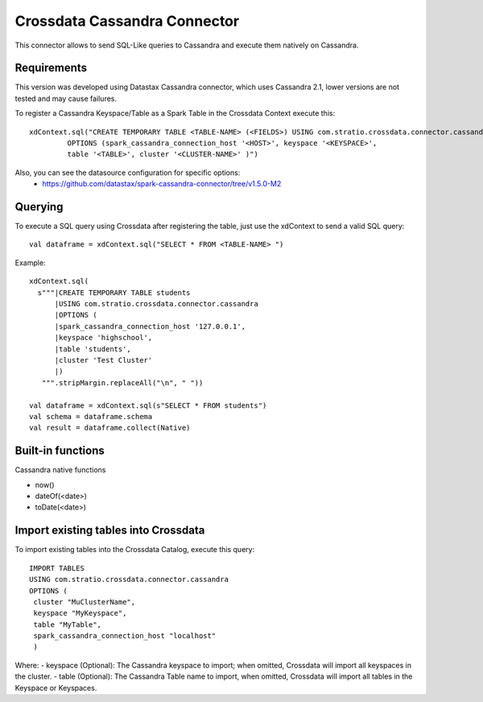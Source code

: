 ===========================
Crossdata Cassandra Connector
===========================

This connector allows to send SQL-Like queries to Cassandra and execute them natively on Cassandra.

Requirements
************

This version was developed using Datastax Cassandra connector, which uses Cassandra 2.1, lower versions are not tested and may cause failures.

To register a Cassandra Keyspace/Table as a Spark Table in the Crossdata Context execute this::

   xdContext.sql("CREATE TEMPORARY TABLE <TABLE-NAME> (<FIELDS>) USING com.stratio.crossdata.connector.cassandra
            OPTIONS (spark_cassandra_connection_host '<HOST>', keyspace '<KEYSPACE>',
            table '<TABLE>', cluster '<CLUSTER-NAME>' )")


Also, you can see the datasource configuration for specific options:
    - https://github.com/datastax/spark-cassandra-connector/tree/v1.5.0-M2

Querying
********

To execute a SQL query using Crossdata after registering the table, just use the xdContext to send a valid SQL query::

    val dataframe = xdContext.sql("SELECT * FROM <TABLE-NAME> ")


Example::

      xdContext.sql(
        s"""|CREATE TEMPORARY TABLE students
            |USING com.stratio.crossdata.connector.cassandra
            |OPTIONS (
            |spark_cassandra_connection_host '127.0.0.1',
            |keyspace 'highschool',
            |table 'students',
            |cluster 'Test Cluster'
            |)
         """.stripMargin.replaceAll("\n", " "))

      val dataframe = xdContext.sql(s"SELECT * FROM students")
      val schema = dataframe.schema
      val result = dataframe.collect(Native)

Built-in functions
******************
Cassandra native functions

- now()
- dateOf(<date>)
- toDate(<date>)


Import existing tables into Crossdata
*************************************
To import existing tables into the Crossdata Catalog, execute this query::

         IMPORT TABLES
         USING com.stratio.crossdata.connector.cassandra
         OPTIONS (
          cluster "MuClusterName",
          keyspace "MyKeyspace",
          table "MyTable",
          spark_cassandra_connection_host "localhost"
          )


Where:
- keyspace (Optional): The Cassandra keyspace to import; when omitted, Crossdata will import all keyspaces in the cluster.
- table (Optional): The Cassandra Table name to import, when omitted, Crossdata will import all tables in the Keyspace or Keyspaces.